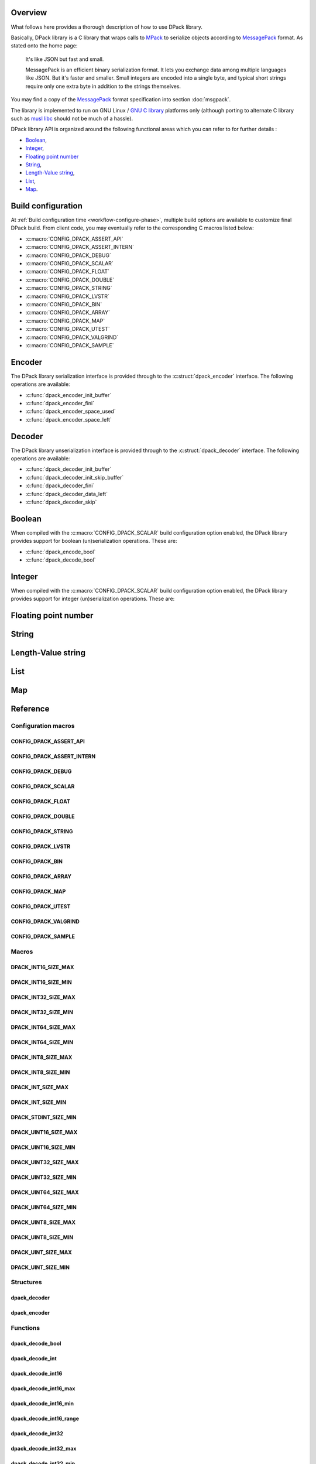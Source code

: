 .. _messagepack: https://msgpack.org/
.. |MessagePack| replace:: `MessagePack <messagepack_>`_

.. _mpack:       https://github.com/ludocode/mpack
.. |MPack|       replace:: `MPack <mpack_>`_
   
.. |Stroll|      replace:: :external+stroll:doc:`Stroll <index>`
   
.. |lvstr|       replace:: :external+stroll:ref:`lvstr <sect-api-lvstr>`

.. _glibc:       https://www.gnu.org/s/libc/
.. |GLibc|       replace:: `GNU C library <glibc_>`_

Overview
========

What follows here provides a thorough description of how to use DPack library.

Basically, DPack library is a C library that wraps calls to |MPack| to serialize
objects according to |Messagepack| format. As stated onto the home page:

   It's like JSON but fast and small.
   
   MessagePack is an efficient binary serialization format. It lets you exchange
   data among multiple languages like JSON. But it's faster and smaller. Small
   integers are encoded into a single byte, and typical short strings require
   only one extra byte in addition to the strings themselves.

You may find a copy of the |MessagePack| format specification into section
:doc:`msgpack`.

The library is implemented to run on GNU Linux / |GLibc| platforms only
(although porting to alternate C library such as `musl libc
<https://www.musl-libc.org/>`_ should not be much of a hassle).

DPack library API is organized around the following functional areas which
you can refer to for further details :

* Boolean_,
* Integer_,
* `Floating point number`_
* String_,
* `Length-Value string`_,
* List_,
* Map_.

.. index:: build configuration, configuration macros
   
Build configuration
===================

At :ref:`Build configuration time <workflow-configure-phase>`, multiple build
options are available to customize final DPack build. From client code, you may
eventually refer to the corresponding C macros listed below:

* :c:macro:`CONFIG_DPACK_ASSERT_API`
* :c:macro:`CONFIG_DPACK_ASSERT_INTERN`
* :c:macro:`CONFIG_DPACK_DEBUG`
* :c:macro:`CONFIG_DPACK_SCALAR`
* :c:macro:`CONFIG_DPACK_FLOAT`
* :c:macro:`CONFIG_DPACK_DOUBLE`
* :c:macro:`CONFIG_DPACK_STRING`
* :c:macro:`CONFIG_DPACK_LVSTR`
* :c:macro:`CONFIG_DPACK_BIN`
* :c:macro:`CONFIG_DPACK_ARRAY`
* :c:macro:`CONFIG_DPACK_MAP`
* :c:macro:`CONFIG_DPACK_UTEST`
* :c:macro:`CONFIG_DPACK_VALGRIND`
* :c:macro:`CONFIG_DPACK_SAMPLE`
  
.. index:: encode, serialize, pack

Encoder
=======

The DPack library serialization interface is provided through to the
:c:struct:`dpack_encoder` interface. The following operations are available:

* :c:func:`dpack_encoder_init_buffer`
* :c:func:`dpack_encoder_fini`
* :c:func:`dpack_encoder_space_used`
* :c:func:`dpack_encoder_space_left`

.. index:: decode, unserialize, unpack
   
Decoder
=======

The DPack library unserialization interface is provided through to the
:c:struct:`dpack_decoder` interface. The following operations are available:

* :c:func:`dpack_decoder_init_buffer`
* :c:func:`dpack_decoder_init_skip_buffer`
* :c:func:`dpack_decoder_fini`
* :c:func:`dpack_decoder_data_left`
* :c:func:`dpack_decoder_skip`

.. index:: boolean, bool

Boolean
=======

When compiled with the :c:macro:`CONFIG_DPACK_SCALAR` build configuration
option enabled, the DPack library provides support for boolean (un)serialization
operations. These are:

* :c:func:`dpack_encode_bool`
* :c:func:`dpack_decode_bool`

.. index:: integers, signed, unsigned, 8-bits, 16-bits, 32-bits, 64-bits

Integer
========

When compiled with the :c:macro:`CONFIG_DPACK_SCALAR` build configuration
option enabled, the DPack library provides support for integer (un)serialization
operations. These are:

.. hlist::

   * 8-bits unsigned integers:

      * :c:macro:`DPACK_UINT8_SIZE_MIN`
      * :c:macro:`DPACK_UINT8_SIZE_MAX`
      * :c:func:`dpack_encode_uint8`
      * :c:func:`dpack_decode_uint8`
      * :c:func:`dpack_decode_uint8_min`
      * :c:func:`dpack_decode_uint8_max`
      * :c:func:`dpack_decode_uint8_range`

   * 8-bits signed integers:

      * :c:macro:`DPACK_INT8_SIZE_MIN`
      * :c:macro:`DPACK_INT8_SIZE_MAX`
      * :c:func:`dpack_encode_int8`
      * :c:func:`dpack_decode_int8`
      * :c:func:`dpack_decode_int8_min`
      * :c:func:`dpack_decode_int8_max`
      * :c:func:`dpack_decode_int8_range`

   * 16-bits unsigned integers:

      * :c:macro:`DPACK_UINT16_SIZE_MIN`
      * :c:macro:`DPACK_UINT16_SIZE_MAX`
      * :c:func:`dpack_encode_uint16`
      * :c:func:`dpack_decode_uint16`
      * :c:func:`dpack_decode_uint16_min`
      * :c:func:`dpack_decode_uint16_max`
      * :c:func:`dpack_decode_uint16_range`

   * 16-bits signed integers:

      * :c:macro:`DPACK_INT16_SIZE_MIN`
      * :c:macro:`DPACK_INT16_SIZE_MAX`
      * :c:func:`dpack_encode_int16`
      * :c:func:`dpack_decode_int16`
      * :c:func:`dpack_decode_int16_min`
      * :c:func:`dpack_decode_int16_max`
      * :c:func:`dpack_decode_int16_range`

   * 32-bits unsigned integers:

      * :c:macro:`DPACK_UINT32_SIZE_MIN`
      * :c:macro:`DPACK_UINT32_SIZE_MAX`
      * :c:func:`dpack_encode_uint32`
      * :c:func:`dpack_decode_uint32`
      * :c:func:`dpack_decode_uint32_min`
      * :c:func:`dpack_decode_uint32_max`
      * :c:func:`dpack_decode_uint32_range`

   * 32-bits signed integers:

      * :c:macro:`DPACK_INT32_SIZE_MIN`
      * :c:macro:`DPACK_INT32_SIZE_MAX`
      * :c:func:`dpack_encode_int32`
      * :c:func:`dpack_decode_int32`
      * :c:func:`dpack_decode_int32_min`
      * :c:func:`dpack_decode_int32_max`
      * :c:func:`dpack_decode_int32_range`

   * 64-bits unsigned integers:

      * :c:macro:`DPACK_UINT64_SIZE_MIN`
      * :c:macro:`DPACK_UINT64_SIZE_MAX`
      * :c:func:`dpack_encode_uint64`
      * :c:func:`dpack_decode_uint64`
      * :c:func:`dpack_decode_uint64_min`
      * :c:func:`dpack_decode_uint64_max`
      * :c:func:`dpack_decode_uint64_range`

   * 64-bits signed integers:

      * :c:macro:`DPACK_INT64_SIZE_MIN`
      * :c:macro:`DPACK_INT64_SIZE_MAX`
      * :c:func:`dpack_encode_int64`
      * :c:func:`dpack_decode_int64`
      * :c:func:`dpack_decode_int64_min`
      * :c:func:`dpack_decode_int64_max`
      * :c:func:`dpack_decode_int64_range`

   * Unsigned integers:

      * :c:macro:`DPACK_UINT_SIZE_MIN`
      * :c:macro:`DPACK_UINT_SIZE_MAX`
      * :c:func:`dpack_encode_uint`
      * :c:func:`dpack_decode_uint`
      * :c:func:`dpack_decode_uint_min`
      * :c:func:`dpack_decode_uint_max`
      * :c:func:`dpack_decode_uint_range`

   * Signed integers:

      * :c:macro:`DPACK_INT_SIZE_MIN`
      * :c:macro:`DPACK_INT_SIZE_MAX`
      * :c:func:`dpack_encode_int`
      * :c:func:`dpack_decode_int`
      * :c:func:`dpack_decode_int_min`
      * :c:func:`dpack_decode_int_max`
      * :c:func:`dpack_decode_int_range`

   * :c:macro:`DPACK_STDINT_SIZE_MIN`

.. index:: float, double, floating point number
   
Floating point number
=====================
   
.. todo::

   Document floats and doubles

  
.. index:: string
   
String
======
   
.. todo::

   Document strings

.. index:: Length-Value string, lvstr

Length-Value string
===================

.. todo::

   Document lvstr

.. index:: list, collection, array
   
List
====
   
.. todo::

   Document lists

.. index:: map, structured aggregate, structured collection
   
Map
===

.. todo::

   Document maps

.. index:: API reference, reference
   
Reference
=========

Configuration macros
--------------------

CONFIG_DPACK_ASSERT_API
***********************

.. doxygendefine:: CONFIG_DPACK_ASSERT_API
   
CONFIG_DPACK_ASSERT_INTERN
**************************
   
.. doxygendefine:: CONFIG_DPACK_ASSERT_INTERN
   
CONFIG_DPACK_DEBUG
******************

.. doxygendefine:: CONFIG_DPACK_DEBUG
   
CONFIG_DPACK_SCALAR
*******************

.. doxygendefine:: CONFIG_DPACK_SCALAR
   
CONFIG_DPACK_FLOAT
******************

.. doxygendefine:: CONFIG_DPACK_FLOAT
   
CONFIG_DPACK_DOUBLE
*******************

.. doxygendefine:: CONFIG_DPACK_DOUBLE
   
CONFIG_DPACK_STRING
*******************

.. doxygendefine:: CONFIG_DPACK_STRING
   
CONFIG_DPACK_LVSTR
******************

.. doxygendefine:: CONFIG_DPACK_LVSTR
   
CONFIG_DPACK_BIN
****************

.. doxygendefine:: CONFIG_DPACK_BIN
   
CONFIG_DPACK_ARRAY
******************

.. doxygendefine:: CONFIG_DPACK_ARRAY
   
CONFIG_DPACK_MAP
****************

.. doxygendefine:: CONFIG_DPACK_MAP
   
.. _CONFIG_DPACK_UTEST:

CONFIG_DPACK_UTEST
******************

.. doxygendefine:: CONFIG_DPACK_UTEST
   
CONFIG_DPACK_VALGRIND
*********************

.. doxygendefine:: CONFIG_DPACK_VALGRIND
   
CONFIG_DPACK_SAMPLE
*******************

.. doxygendefine:: CONFIG_DPACK_SAMPLE
   
Macros
------
   
DPACK_INT16_SIZE_MAX
********************
   
.. doxygendefine:: DPACK_INT16_SIZE_MAX

DPACK_INT16_SIZE_MIN
********************

.. doxygendefine:: DPACK_INT16_SIZE_MIN

DPACK_INT32_SIZE_MAX
********************

.. doxygendefine:: DPACK_INT32_SIZE_MAX

DPACK_INT32_SIZE_MIN
********************

.. doxygendefine:: DPACK_INT32_SIZE_MIN

DPACK_INT64_SIZE_MAX
********************

.. doxygendefine:: DPACK_INT64_SIZE_MAX

DPACK_INT64_SIZE_MIN
********************

.. doxygendefine:: DPACK_INT64_SIZE_MIN

DPACK_INT8_SIZE_MAX
*******************

.. doxygendefine:: DPACK_INT8_SIZE_MAX

DPACK_INT8_SIZE_MIN
*******************

.. doxygendefine:: DPACK_INT8_SIZE_MIN

DPACK_INT_SIZE_MAX
******************

.. doxygendefine:: DPACK_INT_SIZE_MAX

DPACK_INT_SIZE_MIN
******************

.. doxygendefine:: DPACK_INT_SIZE_MIN

DPACK_STDINT_SIZE_MIN
*********************

.. doxygendefine:: DPACK_STDINT_SIZE_MIN
   
DPACK_UINT16_SIZE_MAX
*********************

.. doxygendefine:: DPACK_UINT16_SIZE_MAX

DPACK_UINT16_SIZE_MIN
*********************

.. doxygendefine:: DPACK_UINT16_SIZE_MIN

DPACK_UINT32_SIZE_MAX
*********************

.. doxygendefine:: DPACK_UINT32_SIZE_MAX

DPACK_UINT32_SIZE_MIN
*********************

.. doxygendefine:: DPACK_UINT32_SIZE_MIN

DPACK_UINT64_SIZE_MAX
*********************

.. doxygendefine:: DPACK_UINT64_SIZE_MAX

DPACK_UINT64_SIZE_MIN
*********************

.. doxygendefine:: DPACK_UINT64_SIZE_MIN

DPACK_UINT8_SIZE_MAX
********************

.. doxygendefine:: DPACK_UINT8_SIZE_MAX

DPACK_UINT8_SIZE_MIN
********************

.. doxygendefine:: DPACK_UINT8_SIZE_MIN

DPACK_UINT_SIZE_MAX
*******************

.. doxygendefine:: DPACK_UINT_SIZE_MAX

DPACK_UINT_SIZE_MIN
*******************

.. doxygendefine:: DPACK_UINT_SIZE_MIN

Structures
----------

dpack_decoder
*************

.. doxygenstruct:: dpack_decoder

dpack_encoder
*************

.. doxygenstruct:: dpack_encoder

Functions
---------

dpack_decode_bool
*****************

.. doxygenfunction:: dpack_decode_bool

dpack_decode_int
****************

.. doxygenfunction:: dpack_decode_int

dpack_decode_int16
******************

.. doxygenfunction:: dpack_decode_int16

dpack_decode_int16_max
**********************

.. doxygenfunction:: dpack_decode_int16_max

dpack_decode_int16_min
**********************

.. doxygenfunction:: dpack_decode_int16_min

dpack_decode_int16_range
************************

.. doxygenfunction:: dpack_decode_int16_range

dpack_decode_int32
******************

.. doxygenfunction:: dpack_decode_int32

dpack_decode_int32_max
**********************

.. doxygenfunction:: dpack_decode_int32_max

dpack_decode_int32_min
**********************

.. doxygenfunction:: dpack_decode_int32_min

dpack_decode_int32_range
************************

.. doxygenfunction:: dpack_decode_int32_range

dpack_decode_int64
******************

.. doxygenfunction:: dpack_decode_int64

dpack_decode_int64_max
**********************

.. doxygenfunction:: dpack_decode_int64_max

dpack_decode_int64_min
**********************

.. doxygenfunction:: dpack_decode_int64_min

dpack_decode_int64_range
************************

.. doxygenfunction:: dpack_decode_int64_range

dpack_decode_int8
*****************

.. doxygenfunction:: dpack_decode_int8

dpack_decode_int8_max
*********************

.. doxygenfunction:: dpack_decode_int8_max

dpack_decode_int8_min
*********************

.. doxygenfunction:: dpack_decode_int8_min

dpack_decode_int8_range
***********************

.. doxygenfunction:: dpack_decode_int8_range

dpack_decode_int_max
********************

.. doxygenfunction:: dpack_decode_int_max

dpack_decode_int_min
********************

.. doxygenfunction:: dpack_decode_int_min

dpack_decode_int_range
**********************

.. doxygenfunction:: dpack_decode_int_range

dpack_decode_uint
*****************

.. doxygenfunction:: dpack_decode_uint

dpack_decode_uint16
*******************

.. doxygenfunction:: dpack_decode_uint16

dpack_decode_uint16_max
***********************

.. doxygenfunction:: dpack_decode_uint16_max

dpack_decode_uint16_min
***********************

.. doxygenfunction:: dpack_decode_uint16_min

dpack_decode_uint16_range
*************************

.. doxygenfunction:: dpack_decode_uint16_range

dpack_decode_uint32
*******************

.. doxygenfunction:: dpack_decode_uint32

dpack_decode_uint32_max
***********************

.. doxygenfunction:: dpack_decode_uint32_max

dpack_decode_uint32_min
***********************

.. doxygenfunction:: dpack_decode_uint32_min

dpack_decode_uint32_range
*************************

.. doxygenfunction:: dpack_decode_uint32_range

dpack_decode_uint64
*******************

.. doxygenfunction:: dpack_decode_uint64

dpack_decode_uint64_max
***********************

.. doxygenfunction:: dpack_decode_uint64_max

dpack_decode_uint64_min
***********************

.. doxygenfunction:: dpack_decode_uint64_min

dpack_decode_uint64_range
*************************

.. doxygenfunction:: dpack_decode_uint64_range

dpack_decode_uint8
******************

.. doxygenfunction:: dpack_decode_uint8

dpack_decode_uint8_max
**********************

.. doxygenfunction:: dpack_decode_uint8_max

dpack_decode_uint8_min
**********************

.. doxygenfunction:: dpack_decode_uint8_min

dpack_decode_uint8_range
************************

.. doxygenfunction:: dpack_decode_uint8_range

dpack_decode_uint_max
*********************

.. doxygenfunction:: dpack_decode_uint_max

dpack_decode_uint_min
*********************

.. doxygenfunction:: dpack_decode_uint_min

dpack_decode_uint_range
***********************

.. doxygenfunction:: dpack_decode_uint_range

dpack_decoder_data_left
***********************

.. doxygenfunction:: dpack_decoder_data_left

dpack_decoder_fini
******************

.. doxygenfunction:: dpack_decoder_fini

dpack_decoder_init_buffer
*************************

.. doxygenfunction:: dpack_decoder_init_buffer

dpack_decoder_init_skip_buffer
******************************

.. doxygenfunction:: dpack_decoder_init_skip_buffer

dpack_decoder_skip
******************

.. doxygenfunction:: dpack_decoder_skip

dpack_encode_bool
*****************

.. doxygenfunction:: dpack_encode_bool

dpack_encode_int
****************

.. doxygenfunction:: dpack_encode_int

dpack_encode_int16
******************

.. doxygenfunction:: dpack_encode_int16

dpack_encode_int32
******************

.. doxygenfunction:: dpack_encode_int32

dpack_encode_int64
******************

.. doxygenfunction:: dpack_encode_int64

dpack_encode_int8
*****************

.. doxygenfunction:: dpack_encode_int8

dpack_encode_uint
*****************

.. doxygenfunction:: dpack_encode_uint

dpack_encode_uint16
*******************

.. doxygenfunction:: dpack_encode_uint16

dpack_encode_uint32
*******************

.. doxygenfunction:: dpack_encode_uint32

dpack_encode_uint64
*******************

.. doxygenfunction:: dpack_encode_uint64

dpack_encode_uint8
******************

.. doxygenfunction:: dpack_encode_uint8

dpack_encoder_fini
******************

.. doxygenfunction:: dpack_encoder_fini

dpack_encoder_init_buffer
*************************

.. doxygenfunction:: dpack_encoder_init_buffer

dpack_encoder_space_left
************************

.. doxygenfunction:: dpack_encoder_space_left

dpack_encoder_space_used
************************

.. doxygenfunction:: dpack_encoder_space_used
